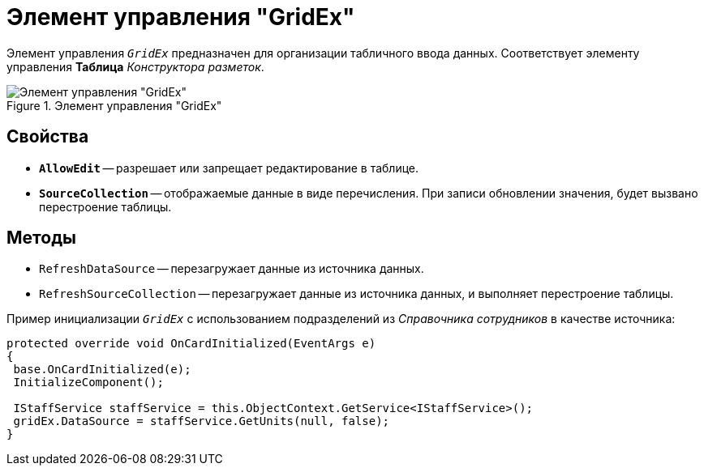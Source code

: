 = Элемент управления "GridEx"

Элемент управления `_GridEx_` предназначен для организации табличного ввода данных. Соответствует элементу управления *Таблица* _Конструктора разметок_.

.Элемент управления "GridEx"
image::ROOT:grid-ex.png[Элемент управления "GridEx"]

// Для получения сведений о функциональности `_GridEx_`, обратитесь к документации элемента управления https://documentation.devexpress.com/#WindowsForms/CustomDocument3461[DevExpress Data Grid], от которого наследуется `_GridEx_`.

== Свойства

* `*AllowEdit*` -- разрешает или запрещает редактирование в таблице.
* `*SourceCollection*` -- отображаемые данные в виде перечисления. При записи обновлении значения, будет вызвано перестроение таблицы.

== Методы

* `RefreshDataSource` -- перезагружает данные из источника данных.
* `RefreshSourceCollection` -- перезагружает данные из источника данных, и выполняет перестроение таблицы.

.Пример инициализации `_GridEx_` с использованием подразделений из _Справочника сотрудников_ в качестве источника:
[source,csharp]
----
protected override void OnCardInitialized(EventArgs e)
{
 base.OnCardInitialized(e);
 InitializeComponent();

 IStaffService staffService = this.ObjectContext.GetService<IStaffService>();
 gridEx.DataSource = staffService.GetUnits(null, false);
}
----
